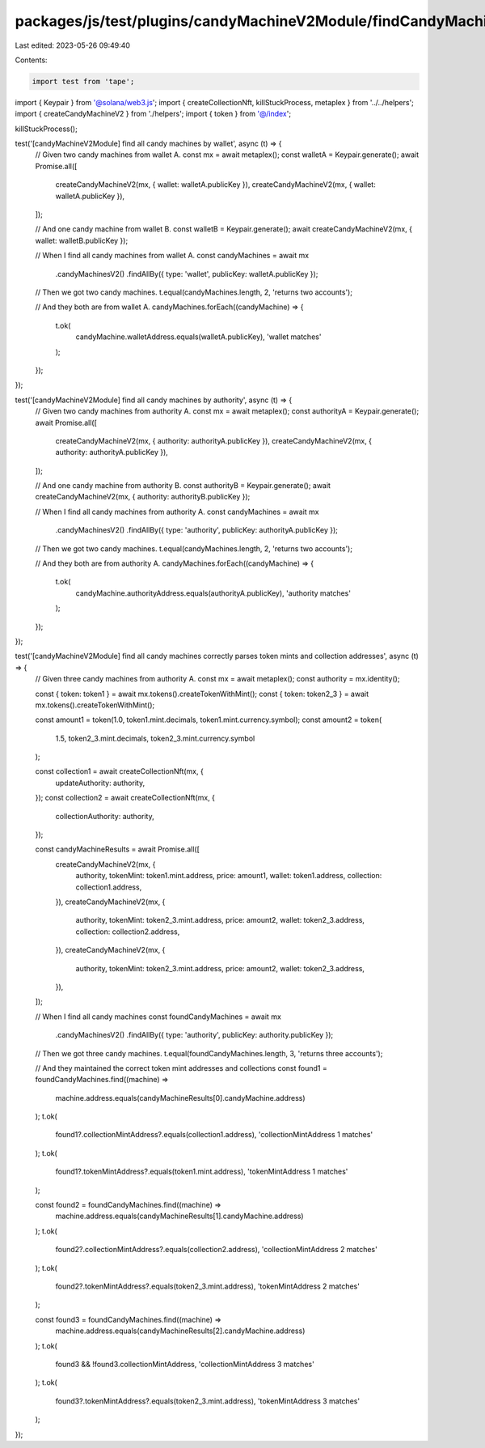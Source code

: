 packages/js/test/plugins/candyMachineV2Module/findCandyMachinesV2ByPublicKeyField.test.ts
=========================================================================================

Last edited: 2023-05-26 09:49:40

Contents:

.. code-block:: ts

    import test from 'tape';
import { Keypair } from '@solana/web3.js';
import { createCollectionNft, killStuckProcess, metaplex } from '../../helpers';
import { createCandyMachineV2 } from './helpers';
import { token } from '@/index';

killStuckProcess();

test('[candyMachineV2Module] find all candy machines by wallet', async (t) => {
  // Given two candy machines from wallet A.
  const mx = await metaplex();
  const walletA = Keypair.generate();
  await Promise.all([
    createCandyMachineV2(mx, { wallet: walletA.publicKey }),
    createCandyMachineV2(mx, { wallet: walletA.publicKey }),
  ]);

  // And one candy machine from wallet B.
  const walletB = Keypair.generate();
  await createCandyMachineV2(mx, { wallet: walletB.publicKey });

  // When I find all candy machines from wallet A.
  const candyMachines = await mx
    .candyMachinesV2()
    .findAllBy({ type: 'wallet', publicKey: walletA.publicKey });

  // Then we got two candy machines.
  t.equal(candyMachines.length, 2, 'returns two accounts');

  // And they both are from wallet A.
  candyMachines.forEach((candyMachine) => {
    t.ok(
      candyMachine.walletAddress.equals(walletA.publicKey),
      'wallet matches'
    );
  });
});

test('[candyMachineV2Module] find all candy machines by authority', async (t) => {
  // Given two candy machines from authority A.
  const mx = await metaplex();
  const authorityA = Keypair.generate();
  await Promise.all([
    createCandyMachineV2(mx, { authority: authorityA.publicKey }),
    createCandyMachineV2(mx, { authority: authorityA.publicKey }),
  ]);

  // And one candy machine from authority B.
  const authorityB = Keypair.generate();
  await createCandyMachineV2(mx, { authority: authorityB.publicKey });

  // When I find all candy machines from authority A.
  const candyMachines = await mx
    .candyMachinesV2()
    .findAllBy({ type: 'authority', publicKey: authorityA.publicKey });

  // Then we got two candy machines.
  t.equal(candyMachines.length, 2, 'returns two accounts');

  // And they both are from authority A.
  candyMachines.forEach((candyMachine) => {
    t.ok(
      candyMachine.authorityAddress.equals(authorityA.publicKey),
      'authority matches'
    );
  });
});

test('[candyMachineV2Module] find all candy machines correctly parses token mints and collection addresses', async (t) => {
  // Given three candy machines from authority A.
  const mx = await metaplex();
  const authority = mx.identity();

  const { token: token1 } = await mx.tokens().createTokenWithMint();
  const { token: token2_3 } = await mx.tokens().createTokenWithMint();

  const amount1 = token(1.0, token1.mint.decimals, token1.mint.currency.symbol);
  const amount2 = token(
    1.5,
    token2_3.mint.decimals,
    token2_3.mint.currency.symbol
  );

  const collection1 = await createCollectionNft(mx, {
    updateAuthority: authority,
  });
  const collection2 = await createCollectionNft(mx, {
    collectionAuthority: authority,
  });

  const candyMachineResults = await Promise.all([
    createCandyMachineV2(mx, {
      authority,
      tokenMint: token1.mint.address,
      price: amount1,
      wallet: token1.address,
      collection: collection1.address,
    }),
    createCandyMachineV2(mx, {
      authority,
      tokenMint: token2_3.mint.address,
      price: amount2,
      wallet: token2_3.address,
      collection: collection2.address,
    }),
    createCandyMachineV2(mx, {
      authority,
      tokenMint: token2_3.mint.address,
      price: amount2,
      wallet: token2_3.address,
    }),
  ]);

  // When I find all candy machines
  const foundCandyMachines = await mx
    .candyMachinesV2()
    .findAllBy({ type: 'authority', publicKey: authority.publicKey });

  // Then we got three candy machines.
  t.equal(foundCandyMachines.length, 3, 'returns three accounts');

  // And they maintained the correct token mint addresses and collections
  const found1 = foundCandyMachines.find((machine) =>
    machine.address.equals(candyMachineResults[0].candyMachine.address)
  );
  t.ok(
    found1?.collectionMintAddress?.equals(collection1.address),
    'collectionMintAddress 1 matches'
  );
  t.ok(
    found1?.tokenMintAddress?.equals(token1.mint.address),
    'tokenMintAddress 1 matches'
  );

  const found2 = foundCandyMachines.find((machine) =>
    machine.address.equals(candyMachineResults[1].candyMachine.address)
  );
  t.ok(
    found2?.collectionMintAddress?.equals(collection2.address),
    'collectionMintAddress 2 matches'
  );
  t.ok(
    found2?.tokenMintAddress?.equals(token2_3.mint.address),
    'tokenMintAddress 2 matches'
  );

  const found3 = foundCandyMachines.find((machine) =>
    machine.address.equals(candyMachineResults[2].candyMachine.address)
  );
  t.ok(
    found3 && !found3.collectionMintAddress,
    'collectionMintAddress 3 matches'
  );
  t.ok(
    found3?.tokenMintAddress?.equals(token2_3.mint.address),
    'tokenMintAddress 3 matches'
  );
});



